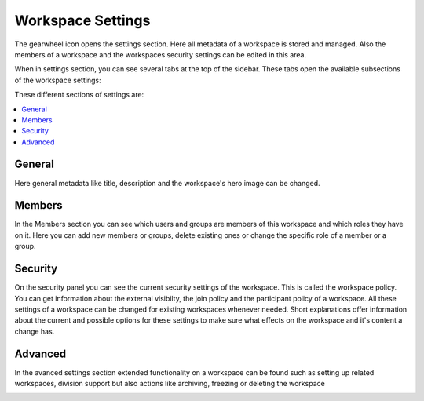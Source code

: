 Workspace Settings
==================

The gearwheel icon opens the settings section. Here all metadata of a workspace is stored and managed.
Also the members of a workspace and the workspaces security settings can be edited in this area.

When in settings section, you can see several tabs at the top of the sidebar.
These tabs open the available subsections of the workspace settings:

.. image::  ../images/workspace-settings.png

These different sections of settings are:

.. contents::
    :depth: 1
    :local:

-----------
General
-----------
Here general metadata like title, description and the workspace's hero image can be changed.

.. image::  ../images/workspace-settings-general.png

.. ** How to change title and description of a workspace
.. ** How to change the hero image of a workspace

-----------
Members
-----------
In the Members section you can see which users and groups are members of this workspace and which roles they have on it.
Here you can add new members or groups, delete existing ones or change the specific role of a member or a group.

.. image::  ../images/workspace-settings-members.png

.. ** How to add a member to a workspace
.. ** How to remove a member from a workspace
.. ** How to change the role of a workspace member

-----------
Security
-----------
On the security panel you can see the current security settings of the workspace. This is called the workspace policy.
You can get information about the external visibilty, the join policy and the participant policy of a workspace.
All these settings of a workspace can be changed for existing workspaces whenever needed.
Short explanations offer information about the current and possible options for these settings to make sure what effects on the workspace and it's content a change has.

.. image::  ../images/workspace-settings-security.png

.. ** How to change the security settings of a workspace

-----------
Advanced
-----------
In the avanced settings section extended functionality on a workspace can be found such as setting up related workspaces, division support but also actions like archiving, freezing or deleting the workspace

.. image::  ../images/workspace-settings-advanced.png


.. ** How to use divisions
.. ** How to archive/unarchive a workspace
.. ** How to freeze/unfreeze a workspace
.. ** How to set a related workspace
.. ** How to change the custom order of workspace tags
.. ** How to delete a workspace

